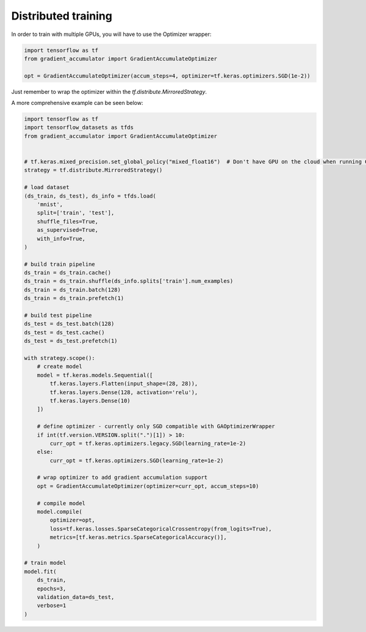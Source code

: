 Distributed training
====================

In order to train with multiple GPUs, you will have to use the Optimizer wrapper:


.. code-block:: python

    import tensorflow as tf
    from gradient_accumulator import GradientAccumulateOptimizer

    opt = GradientAccumulateOptimizer(accum_steps=4, optimizer=tf.keras.optimizers.SGD(1e-2))


Just remember to wrap the optimizer within the `tf.distribute.MirroredStrategy`.

A more comprehensive example can be seen below:


.. code-block:: python

    import tensorflow as tf
    import tensorflow_datasets as tfds
    from gradient_accumulator import GradientAccumulateOptimizer


    # tf.keras.mixed_precision.set_global_policy("mixed_float16")  # Don't have GPU on the cloud when running CIs
    strategy = tf.distribute.MirroredStrategy()

    # load dataset
    (ds_train, ds_test), ds_info = tfds.load(
        'mnist',
        split=['train', 'test'],
        shuffle_files=True,
        as_supervised=True,
        with_info=True,
    )

    # build train pipeline
    ds_train = ds_train.cache()
    ds_train = ds_train.shuffle(ds_info.splits['train'].num_examples)
    ds_train = ds_train.batch(128)
    ds_train = ds_train.prefetch(1)

    # build test pipeline
    ds_test = ds_test.batch(128)
    ds_test = ds_test.cache()
    ds_test = ds_test.prefetch(1)

    with strategy.scope():
        # create model
        model = tf.keras.models.Sequential([
            tf.keras.layers.Flatten(input_shape=(28, 28)),
            tf.keras.layers.Dense(128, activation='relu'),
            tf.keras.layers.Dense(10)
        ])

        # define optimizer - currently only SGD compatible with GAOptimizerWrapper
        if int(tf.version.VERSION.split(".")[1]) > 10:
            curr_opt = tf.keras.optimizers.legacy.SGD(learning_rate=1e-2)
        else:
            curr_opt = tf.keras.optimizers.SGD(learning_rate=1e-2)

        # wrap optimizer to add gradient accumulation support
        opt = GradientAccumulateOptimizer(optimizer=curr_opt, accum_steps=10)

        # compile model
        model.compile(
            optimizer=opt,
            loss=tf.keras.losses.SparseCategoricalCrossentropy(from_logits=True),
            metrics=[tf.keras.metrics.SparseCategoricalAccuracy()],
        )

    # train model
    model.fit(
        ds_train,
        epochs=3,
        validation_data=ds_test,
        verbose=1
    )
